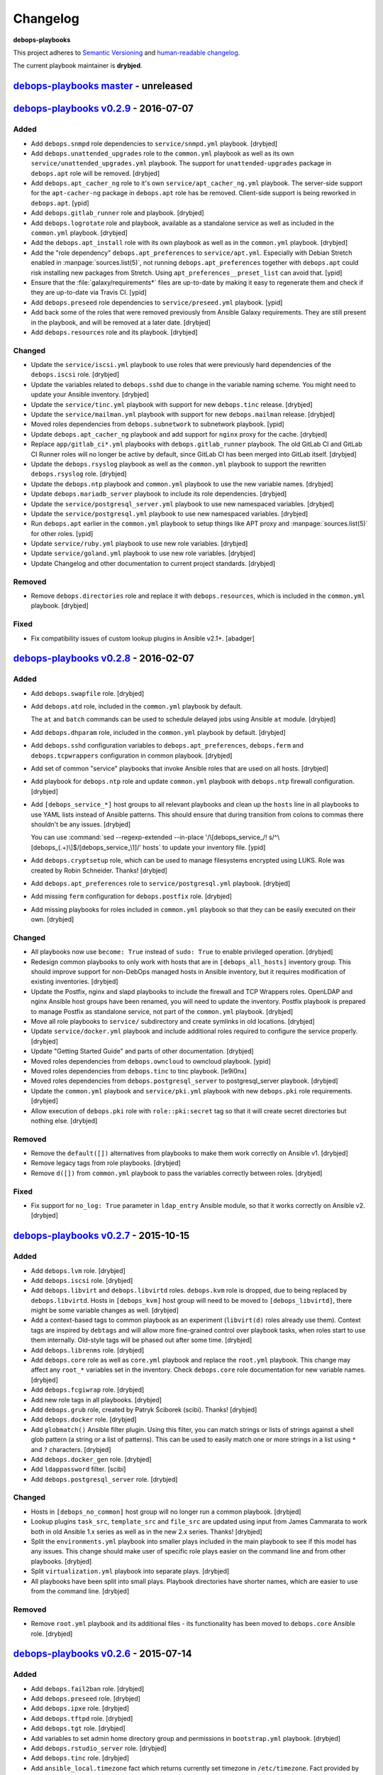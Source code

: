 Changelog
=========

**debops-playbooks**

This project adheres to `Semantic Versioning <http://semver.org/spec/v2.0.0.html>`_
and `human-readable changelog <http://keepachangelog.com/>`_.

The current playbook maintainer is **drybjed**.


`debops-playbooks master`_ - unreleased
---------------------------------------

.. _debops-playbooks master: https://github.com/debops/debops-playbooks/compare/v0.2.9...master


`debops-playbooks v0.2.9`_ - 2016-07-07
---------------------------------------

.. _debops-playbooks v0.2.9: https://github.com/debops/debops-playbooks/compare/v0.2.8...0.2.9

Added
~~~~~

- Add ``debops.snmpd`` role dependencies to ``service/snmpd.yml`` playbook.
  [drybjed]

- Add ``debops.unattended_upgrades`` role to the ``common.yml`` playbook as
  well as its own ``service/unattended_upgrades.yml`` playbook. The support for
  ``unattended-upgrades`` package in ``debops.apt`` role will be removed.
  [drybjed]

- Add ``debops.apt_cacher_ng`` role to it's own
  ``service/apt_cacher_ng.yml`` playbook. The server-side support for the
  ``apt-cacher-ng`` package in ``debops.apt`` role has be removed. Client-side
  support is being reworked in ``debops.apt``. [ypid]

- Add ``debops.gitlab_runner`` role and playbook. [drybjed]

- Add ``debops.logrotate`` role and playbook, available as a standalone service
  as well as included in the ``common.yml`` playbook. [drybjed]

- Add the ``debops.apt_install`` role with its own playbook as well as in the
  ``common.yml`` playbook. [drybjed]

- Add the "role dependency" ``debops.apt_preferences`` to ``service/apt.yml``.
  Especially with Debian Stretch enabled in :manpage:`sources.list(5)`, not
  running ``debops.apt_preferences`` together with ``debops.apt`` could risk
  installing new packages from Stretch. Using ``apt_preferences__preset_list``
  can avoid that. [ypid]

- Ensure that the :file:`galaxy/requirements*` files are up-to-date by making
  it easy to regenerate them and check if they are up-to-date via Travis CI.
  [ypid]

- Add ``debops.preseed`` role dependencies to ``service/preseed.yml`` playbook.
  [ypid]

- Add back some of the roles that were removed previously from Ansible Galaxy
  requirements. They are still present in the playbook, and will be removed at
  a later date. [drybjed]

- Add ``debops.resources`` role and its playbook. [drybjed]

Changed
~~~~~~~

- Update the ``service/iscsi.yml`` playbook to use roles that were previously
  hard dependencies of the ``debops.iscsi`` role. [drybjed]

- Update the variables related to ``debops.sshd`` due to change in the variable
  naming scheme. You might need to update your Ansible inventory. [drybjed]

- Update the ``service/tinc.yml`` playbook with support for new ``debops.tinc``
  release. [drybjed]

- Update the ``service/mailman.yml`` playbook with support for new
  ``debops.mailman`` release. [drybjed]

- Moved roles dependencies from ``debops.subnetwork`` to subnetwork playbook. [ypid]

- Update ``debops.apt_cacher_ng`` playbook and add support for ``nginx`` proxy
  for the cache. [drybjed]

- Replace ``app/gitlab_ci*.yml`` playbooks with ``debops.gitlab_runner``
  playbook. The old GitLab CI and GitLab CI Runner roles will no longer be
  active by default, since GitLab CI has been merged into GitLab itself.
  [drybjed]

- Update the ``debops.rsyslog`` playbook as well as the ``common.yml`` playbook
  to support the rewritten ``debops.rsyslog`` role. [drybjed]

- Update the ``debops.ntp`` playbook and ``common.yml`` playbook to use the new
  variable names. [drybjed]

- Update ``debops.mariadb_server`` playbook to include its role dependencies.
  [drybjed]

- Update the ``service/postgresql_server.yml`` playbook to use new namespaced
  variables. [drybjed]

- Update the ``service/postgresql.yml`` playbook to use new namespaced
  variables. [drybjed]

- Run ``debops.apt`` earlier in the ``common.yml`` playbook to setup things
  like APT proxy and :manpage:`sources.list(5)` for other roles. [ypid]

- Update ``service/ruby.yml`` playbook to use new role variables. [drybjed]

- Update ``service/goland.yml`` playbook to use new role variables. [drybjed]

- Update Changelog and other documentation to current project standards.
  [drybjed]

Removed
~~~~~~~

- Remove ``debops.directories`` role and replace it with ``debops.resources``,
  which is included in the ``common.yml`` playbook. [drybjed]

Fixed
~~~~~

- Fix compatibility issues of custom lookup plugins in Ansible v2.1+. [abadger]


`debops-playbooks v0.2.8`_ - 2016-02-07
---------------------------------------

.. _debops-playbooks v0.2.8: https://github.com/debops/debops-playbooks/compare/v0.2.7...0.2.8

Added
~~~~~

- Add ``debops.swapfile`` role. [drybjed]

- Add ``debops.atd`` role, included in the ``common.yml`` playbook by default.

  The ``at`` and ``batch`` commands can be used to schedule delayed jobs using
  Ansible ``at`` module. [drybjed]

- Add ``debops.dhparam`` role, included in the ``common.yml`` playbook by
  default. [drybjed]

- Add ``debops.sshd`` configuration variables to ``debops.apt_preferences``,
  ``debops.ferm`` and ``debops.tcpwrappers`` configuration in common playbook.
  [drybjed]

- Add set of common "service" playbooks that invoke Ansible roles that are used
  on all hosts. [drybjed]

- Add playbook for ``debops.ntp`` role and update ``common.yml`` playbook with
  ``debops.ntp`` firewall configuration. [drybjed]

- Add ``[debops_service_*]`` host groups to all relevant playbooks and clean up
  the ``hosts`` line in all playbooks to use YAML lists instead of Ansible
  patterns. This should ensure that during transition from colons to commas
  there shouldn't be any issues. [drybjed]

  You can use :command:`sed --regexp-extended --in-place '/\[debops_service_/! s/^\[debops_(.+)\]$/[debops_service_\1]/' hosts`
  to update your inventory file. [ypid]

- Add ``debops.cryptsetup`` role, which can be used to manage filesystems
  encrypted using LUKS. Role was created by Robin Schneider. Thanks! [drybjed]

- Add ``debops.apt_preferences`` role to ``service/postgresql.yml`` playbook.
  [drybjed]

- Add missing ``ferm`` configuration for ``debops.postfix`` role. [drybjed]

- Add missing playbooks for roles included in ``common.yml`` playbook so that
  they can be easily executed on their own. [drybjed]

Changed
~~~~~~~

- All playbooks now use ``become: True`` instead of ``sudo: True`` to enable
  privileged operation. [drybjed]

- Redesign common playbooks to only work with hosts that are in
  ``[debops_all_hosts]`` inventory group. This should improve support for
  non-DebOps managed hosts in Ansible inventory, but it requires modification
  of existing inventories. [drybjed]

- Update the Postfix, nginx and slapd playbooks to include the firewall and TCP
  Wrappers roles. OpenLDAP and nginx Ansible host groups have been renamed, you
  will need to update the inventory. Postfix playbook is prepared to manage
  Postfix as standalone service, not part of the ``common.yml`` playbook.
  [drybjed]

- Move all role playbooks to ``service/`` subdirectory and create symlinks in
  old locations. [drybjed]

- Update ``service/docker.yml`` playbook and include additional roles required
  to configure the service properly. [drybjed]

- Update "Getting Started Guide" and parts of other documentation. [drybjed]

- Moved roles dependencies from ``debops.owncloud`` to owncloud playbook. [ypid]

- Moved roles dependencies from ``debops.tinc`` to tinc playbook. [le9i0nx]

- Moved roles dependencies from ``debops.postgresql_server`` to
  postgresql_server playbook. [drybjed]

- Update the ``common.yml`` playbook and ``service/pki.yml`` playbook with new
  ``debops.pki`` role requirements. [drybjed]

- Allow execution of ``debops.pki`` role with ``role::pki:secret`` tag so that
  it will create secret directories but nothing else. [drybjed]

Removed
~~~~~~~

- Remove the ``default([])`` alternatives from playbooks to make them work
  correctly on Ansible v1. [drybjed]

- Remove legacy tags from role playbooks. [drybjed]

- Remove ``d([])`` from ``common.yml`` playbook to pass the variables correctly
  between roles. [drybjed]

Fixed
~~~~~

- Fix support for ``no_log: True`` parameter in ``ldap_entry`` Ansible module,
  so that it works correctly on Ansible v2. [drybjed]


`debops-playbooks v0.2.7`_ - 2015-10-15
---------------------------------------

.. _debops-playbooks v0.2.7: https://github.com/debops/debops-playbooks/compare/v0.2.6...0.2.7

Added
~~~~~

- Add ``debops.lvm`` role. [drybjed]

- Add ``debops.iscsi`` role. [drybjed]

- Add ``debops.libvirt`` and ``debops.libvirtd`` roles. ``debops.kvm`` role is
  dropped, due to being replaced by ``debops.libvirtd``. Hosts in
  ``[debops_kvm]`` host group will need to be moved to ``[debops_libvirtd]``,
  there might be some variable changes as well. [drybjed]

- Add a context-based tags to common playbook as an experiment (``libvirt(d)``
  roles already use them). Context tags are inspired by ``debtags`` and will
  allow more fine-grained control over playbook tasks, when roles start to use
  them internally. Old-style tags will be phased out after some time.
  [drybjed]

- Add ``debops.librenms`` role. [drybjed]

- Add ``debops.core`` role as well as ``core.yml`` playbook and replace the
  ``root.yml`` playbook. This change may affect any ``root_*`` variables set in
  the inventory. Check ``debops.core`` role documentation for new variable
  names. [drybjed]

- Add ``debops.fcgiwrap`` role. [drybjed]

- Add new role tags in all playbooks. [drybjed]

- Add ``debops.grub`` role, created by Patryk Ściborek (scibi). Thanks!
  [drybjed]

- Add ``debops.docker`` role. [drybjed]

- Add ``globmatch()`` Ansible filter plugin. Using this filter, you can match
  strings or lists of strings against a shell glob pattern (a string or a list
  of patterns). This can be used to easily match one or more strings in a list
  using ``*`` and ``?`` characters. [drybjed]

- Add ``debops.docker_gen`` role. [drybjed]

- Add ``ldappassword`` filter. [scibi]

- Add ``debops.postgresql_server`` role. [drybjed]

Changed
~~~~~~~

- Hosts in ``[debops_no_common]`` host group will no longer run a common
  playbook. [drybjed]

- Lookup plugins ``task_src``, ``template_src`` and ``file_src`` are updated
  using input from James Cammarata to work both in old Ansible 1.x series as
  well as in the new 2.x series. Thanks! [drybjed]

- Split the ``environments.yml`` playbook into smaller plays included in the
  main playbook to see if this model has any issues. This change should make
  user of specific role plays easier on the command line and from other
  playbooks. [drybjed]

- Split ``virtualization.yml`` playbook into separate plays. [drybjed]

- All playbooks have been split into small plays. Playbook directories have
  shorter names, which are easier to use from the command line. [drybjed]

Removed
~~~~~~~

- Remove ``root.yml`` playbook and its additional files - its functionality has
  been moved to ``debops.core`` Ansible role. [drybjed]


`debops-playbooks v0.2.6`_ - 2015-07-14
---------------------------------------

.. _debops-playbooks v0.2.6: https://github.com/debops/debops-playbooks/compare/v0.2.5...0.2.6

Added
~~~~~

- Add ``debops.fail2ban`` role. [drybjed]

- Add ``debops.preseed`` role. [drybjed]

- Add ``debops.ipxe`` role. [drybjed]

- Add ``debops.tftpd`` role. [drybjed]

- Add ``debops.tgt`` role. [drybjed]

- Add variables to set admin home directory group and permissions in
  ``bootstrap.yml`` playbook. [drybjed]

- Add ``debops.rstudio_server`` role. [drybjed]

- Add ``debops.tinc`` role. [drybjed]

- Add ``ansible_local.timezone`` fact which returns currently set timezone in
  ``/etc/timezone``. Fact provided by Ansible itself in
  ``ansible_date_time.tz`` is not suitable to use in application configuration
  files. [drybjed]

- Add ``debops.snmpd`` role. [drybjed]

- Add ``debops.memcached`` role. [drybjed]

- Add MariaDB server and client roles. [drybjed]

Changed
~~~~~~~

- Ansible will now try and read the remote host UUID using ``dmidecode`` and
  prefer that over using a randomly generated UUID if possible. This works on
  hardware hosts and virtual machines, but shouldn't in containers. [drybjed]

- During ``root.yml`` playbook, grab only the last line of ``dmidecode`` output
  in case that it decides to emit comments about not supporting older releases
  in ``STDOUT``. [drybjed]

- Update of the ``bootstrap.yml`` playbook; there are now more variables that
  define the administrator account, admin account will be now a "system"
  account by default (UID < 1000). Playbook checks if an account with a given
  name already exists and does not change its parameters if it does. Admin
  account will be in more groups by default (``admins`` (passwordless sudo
  access), ``staff`` and ``adm``). [drybjed]

- Move the Changelog references to the end of the file and remove duplicates,
  so that Sphinx does not complain about them. [drybjed]

- Replace old headers in Changelog to use current header order. [drybjed]

- Move relevant documentation to ``debops-playbooks`` repository. [drybjed]

Removed
~~~~~~~

- Remove ``debops.ansible`` role from requirements, you should switch to
  creating an ``ansible`` Debian package and installing it on remote servers
  using local APT repository. [drybjed]

- Remove ``debops.encfs`` role from requirements, it's not used anymore and is
  ill designed to be used on servers at this point. [drybjed]

- Remove ``debops.safekeep`` role from requirements, SafeKeep is not in
  official Debian repositories therefore installation requires manual steps,
  ``debops.rsnapshot`` is a better alternative. [drybjed]

- Remove ``debops.debug`` role from requirements, ``tools/debug.yml`` playbook
  should be a better alternative and it's easier to use. [drybjed]

- Convert ``bootstrap.yml`` playbook to an Ansible role. [drybjed]


`debops-playbooks v0.2.5`_ - 2015-04-01
---------------------------------------

.. _debops-playbooks v0.2.5: https://github.com/debops/debops-playbooks/compare/v0.2.4...0.2.5

Added
~~~~~

- Add ``debops.dokuwiki`` role. [drybjed]

- Add a "testing channel" Galaxy requirements file, to be used to download
  Ansible roles with "testing" branch instead of "master". [drybjed]

- Reto Gantenbein created a `Dovecot`_ role which has been added to the DebOps
  project. Thanks! ``debops.dovecot`` can be used to manage IMAP/POP3 service
  which will let you access your mail remotely over a secure connection.
  [ganto, drybjed]


`debops-playbooks v0.2.4`_ - 2015-03-26
---------------------------------------

.. _debops-playbooks v0.2.4: https://github.com/debops/debops-playbooks/compare/v0.2.3...0.2.4

Added
~~~~~

- Add separate "root fact" directory where applications are installed, by
  default the same as the path for service home directories. [drybjed]

- Install ``python-pip`` during bootstrapping. [htgoebel]

- Add a way to install custom packages during bootstrapping. [drybjed]

- Add ``debops.stunnel`` role. [drybjed]

Changed
~~~~~~~

- Reorder ``networking.yml`` playbook to run network-related roles before main
  services and applications. This should make sure that networking is correctly
  set up when it's needed. [drybjed]


`debops-playbooks v0.2.3`_ - 2015-03-05
---------------------------------------

.. _debops-playbooks v0.2.3: https://github.com/debops/debops-playbooks/compare/v0.2.2...0.2.3

Added
~~~~~

- Added new lookup plugins, ``file_src`` and ``template_src`` which allow
  custom template and file search paths in roles. [rchady]

- You can set global "root flags" on hosts using ``root.yml`` playbook.
  Ansible roles can check for their presence or absence and automatically
  change their behavior. [drybjed]

Changed
~~~~~~~

- Roles in ``common.yml`` playbook are rearranged to better support LDAP
  integration and avoid possible SSH lockdown if host was not prepared using
  ``bootstrap.yml`` playbook or preseeding. [drybjed]

- Scripts which provide custom facts will be installed on the first run of
  the ``root.yml`` playbook. First such script provides a list of currently
  enabled Linux capabilities, in ``ansible_local.cap12s`` fact tree.
  [htgoebel, drybjed]

- ``bootstrap.yml`` playbook will check if it can change the hostname before
  doing it using Linux capabilities. [htgoebel, drybjed]


`debops-playbooks v0.2.2`_ - 2015-02-25
---------------------------------------

.. _debops-playbooks v0.2.2: https://github.com/debops/debops-playbooks/compare/v0.2.1...0.2.2

Added
~~~~~

- Add support for STARTTLS in ``ldap_attr`` and ``ldap_entry`` modules [psagers]

Changed
~~~~~~~

- Fix issue with ``ldap_entry`` not handling ``no_log: True`` in argument list
  properly [drybjed]


`debops-playbooks v0.2.1`_ - 2015-02-24
---------------------------------------

.. _debops-playbooks v0.2.1: https://github.com/debops/debops-playbooks/compare/v0.2.0...0.2.1

Changed
~~~~~~~

- Move ``library/`` directory into correct place and sort modules in
  subdirectories mirroring the official layout. [drybjed]

`debops-playbooks v0.2.0`_ - 2015-02-22
---------------------------------------

.. _debops-playbooks v0.2.0: https://github.com/debops/debops-playbooks/compare/v0.1.0...0.2.0

Added
~~~~~

- New role: `debops.rsnapshot`_ [drybjed]

Changed
~~~~~~~

- Variables from ``bootstrap.yml`` playbook can now be customized using
  inventory. [drybjed]

- Bootstrap variable names have been changed to be similar to what is used in
  other DebOps roles. Variable that specifies SSH key to install is now
  a normal Ansible list. [drybjed]


debops-playbooks v0.1.0 - 2015-02-16
------------------------------------

Added
~~~~~

- New paths have been added to ``root.yml`` service paths. [drybjed]

Changed
~~~~~~~

- Format of the Changelog is modified to reflect new versioning. Old entries are
  preserved. [drybjed]

- ``ansible_local.root.home`` default path has been changed from ``/var/lib``
  to ``/var/local`` to move home directories out of the way of the system
  packages. [drybjed]

- ``root.yml`` service paths that are already configured on remote host as facts will
  override playbook or inventory changes to protect already installed services
  from future changes. [drybjed]

****

2015-02-12
----------

Playbook updates
~~~~~~~~~~~~~~~~

Due to practical reasons, role updates will be written in roles themselves from
now on, in ``CHANGES.rst`` files.

New "root variable" has been added to ``root.yml`` playbook,
``ansible_local.root.uuid``. It will contain a random UUID generated on first
DebOps run. It can be used to uniquely identify an instance of a particular
host.


2015-02-06
----------

Role updates
~~~~~~~~~~~~

OpenLDAP server managed by `debops.slapd`_ role has gained support for TLS out
of the box, using certificates managed by `debops.pki`_ role. By default,
``slapd`` server listens for normal plain text connections, which can be
protected by the client requesting a StartTLS session, as well as for encrypted
SSL/TLS connections. This also marks the removal of Beta status from
`debops.slapd`_ role.

To stay on the safe side, `debops.auth`_ role, which configures
``/etc/ldap/ldap.conf``, will automatically set encrypted connections to
OpenLDAP server using ``ldaps://`` protocol. You can of course change that
using role default variables.

Playbook updates
~~~~~~~~~~~~~~~~

To make LDAP use easier within Ansible playbooks, I've included two
`Ansible LDAP modules`_ created by Peter Sagerson in the main DebOps playbook
``library/`` directory, which makes them available anywhere within DebOps
project directories (in playbooks and roles). You can use ``ldap_entry`` and
``ldap_attr`` modules to manipulate your LDAP database, look in each module
source code for examples.


2015-02-05
----------

Role updates
~~~~~~~~~~~~

`debops.mysql`_ role can now configure a MySQL server with SSL support enabled
by default, using PKI infrastructure managed by `debops.pki`_ role.

`debops.nginx`_ role gained support for setting server-wide (as in, per domain)
``allow/deny`` rules, which is more secure than just per-location (which was
available previously). You can use Ansible lists to specify which hosts or
networks have access to the server.

You can now configure HTTP Basic Authentication in `debops.nginx`_ role. It
works on a server level (restricted access to individual servers), as well as
on the host level (restricted access to all nginx servers configured on this
host). `debops.nginx`_ has a built-in support for ``htpasswd`` files - you
specify a list of user accounts to configure in Ansible inventory, and
passwords themselves are stored in ``secret/`` directory, managed by
`debops.secret`_ role.


2015-02-04
----------

Role updates
~~~~~~~~~~~~

I have found out that some applications do not support SSL/TLS certificate
chains correctly. Because of that, I have added a separate PKI realm,
``/etc/pki/service/``, with corresponding Root Certificate Authority, which
will sign certificates directly. It is meant for internal use only, each host
in a cluster has its own certificate shared by all services on this host,
private key is accessible for users belonging to ``ssl-cert`` system group.

For reference, `Debian Bug #630625`_ which indicates that MySQL does not
support certificate chains out of the box. If other such services are found,
they will now use ``service`` PKI realm by default.

2015-02-03
^^^^^^^^^^

Role updates
************

`debops.nginx`_ role will now track HTTP and HTTPS ``default_server``
configuration option separately, which should make it even more roboust and
hard to break accidentally. Code which selected ``default_server`` was moved
out of the server template and into separate Ansible tasks.

Nginx role has exposed two variables using local Ansible facts:

- ``ansible_local.nginx.user`` is the default system user (``www-data``) which
  is used to run the webserver. Some of the roles need to give read-only or
  read-write access to his user for specific files. To have it work properly,
  `debops.nginx`_ role needs to be run before your own role, or you need to
  have it in your role's dependencies.

- ``ansible_local.nginx.www`` is the default directory for web-accessible files
  (``/srv/www``). Most of the time you will use it by creating separate
  subdirectory for a specific system user. Nginx role uses a specific structure
  based on this path to automatically generate ``root`` configuration
  parameters;


Playbook updates
****************

New playbook, ``tools/dist-upgrade.yml`` has been added. It should help with
upgrading to next version of your favorite OS, currently supported upgrade
paths are from Debian Wheezy to Debian Jessie and from Ubuntu Trusty to Ubuntu
Utopic.

To use the new playbook on a selected host, run command::

    debops tools/dist-upgrade --limit hostname

Playbook is idempotent and it shouldn't perform an upgrade on already upgraded
hosts. After an upgrade is performed you should receive email message with the
log of the procedure for review. After that you might want to re-run at least
DebOps common playbook to make sure that any changes are accounted for and
reboot the host.

Just a reminder, that at this time Debian Jessie is still a Testing
distribution and you shouldn't run the upgrade playbook on your production
systems, unless you know what you are doing. DebOps playbooks and roles should
work correctly installed on either Wheezy or Jessie (if not, post an issue),
but they are not tested against an upgrade from one distribution to another.

I've created a `separate dist-upgrade label`_ for issues related to upgrade
procedure. You should check it out before upgrading. If you find any issues
regarding DebOps roles after performing an upgrade, please post them in
`debops/debops-playbooks`_ repository so that they can be tracked in one place.


2015-02-01
----------

Role updates
~~~~~~~~~~~~

Small updates in `debops.pki`_ role:

- previously Diffie-Hellman parameter regeneration meant that on each Ansible
  run contents of ``/etc/pki/`` directory would change. Because role creates
  a snapshot of ``/etc/pki/`` directory on any changes and sends it to Ansible
  Controller, if you keep your inventory and secrets in a ``git`` repository,
  it meant that your repository would constantly grow. Now `debops.pki`_ role
  will archive DH parameter files only the first time the snapshot file is
  created; subsequent snapshots will ignore them, and thus no changes will be
  recorded and snapshot file will not need to be archived, unless something
  else changes, for example certificates are added or updated.

- you can now disable or change the frequency of Diffie-Hellman parameter
  regeneration using inventory variables. Default frequency has been changed
  from ``daily`` to ``weekly``.


2015-01-31
----------

Playbook updates
~~~~~~~~~~~~~~~~

New playbook, ``root.yml`` has been added and part of the ``common.yml``
playbook has been moved there. This playbook is meant to prepare the system for
the rest of the DebOps roles by creating a set of base directories:

- a root directory for service home directories, by default ``/var/lib``
- a root directory for local data managed by the host, ``/srv``
- a root directory for backups, both automated and manual, ``/var/backups``

Paths to these directories are saved in Ansible local facts. Other DebOps roles
can then access them using ``ansible_local.root`` hierarchy, for example::

    role_home:   '{{ ansible_local.root.home   + "/role" }}'
    role_data:   '{{ ansible_local.root.data   + "/role" }}'
    role_backup: '{{ ansible_local.root.backup + "/role" }}'

Because of the way that Ansible manages dict variables,
``ansible_local.root.*`` local facts will be required on all hosts managed by
DebOps playbooks and roles - otherwise you need to specifically check for
existence of ``ansible_local`` and ``ansible_local.root`` variables before
using them to avoid errors about missing variables.

If you use DebOps playbooks, this should be handled for you automatically. If
you use DebOps roles separately, you can add an include of ``root.yml``
playbook to your set of playbooks and these facts should be created for you
automatically. ``root.yml`` does not need to be included in all your playbooks,
just in the first one at the beginning.

At the moment those variables are not used in any DebOps roles, that will
change over time after a period of testing.


2015-01-28
----------

Role updates
~~~~~~~~~~~~

`debops.reprepro`_ role is no longer a dependency of `debops.apt`_. Instead
it's configured like any other service, by adding a host to
``[debops_reprepro]`` host group. This allows you to create separate hosts with
different repositories if needed.

Default configuration of `debops.reprepro`_ role has 3 repositories:

- a backport repository configured for your installed release (for example on
  Debian Wheezy it will manage packages for ``wheezy-backports``). You can
  upload to this repository directly;

- a "staging" repository for your organization, ``<release>-<domain>-staging``.
  You can upload to this repository directly;

- a "production" repository for your organization, ``<release>-<domain>-prod``,
  this repository is currently managed manually from the ``reprepro`` user
  account. You can promote packages to it from ``-staging`` repository using
  ``reprepro pull`` command;

You can also enable mirrors of selected distributions as needed, which allows
you to use local APT mirror as a buffer between official repositories and your
servers, if you need it. To upload packages to repositories you can use
``dput`` command to upload ``*.changes`` files over HTTPS.

`debops.reprepro`_ role automatically manages its GnuPG repository keys and
makes snapshots of current keyring state which are then uploaded to Ansible
Controller's ``secret/`` directory. In case of a reinstall, role will reuse
already existing GnuPG keys if they are found on Ansible Controller.

There are many more configuration options prepared in `debops.reprepro`_,
I suggest that you read its ``defaults/main.yml`` file to see what's available.

Because of above changes, you need to separately add your local repositories in
`debops.apt`_ configuration variables. To make it easier, there is now
a separate list variable for APT key definitions (``apt_keys``, as well as
a way to add APT keys and repositories in a "delayed" way - instead of
configuring your own repository immediately on first install, which could
result in an error if repository is not yet set up, you can add configuration
in separate set of ``apt_{keys,sources}_delayed`` variables which will be used
only after `debops.apt`_ role had configured a host once.

Another small change in `debops.apt`_ is modification of conditional package
installations - instead of separate ``apt`` module calls, packages are enabled
dynamically during Ansible run using ``set_fact`` module. `debops.apt`_ will
now also correctly distinguish Debian and Ubuntu firmware packages which are
named differently between those two distributions.


2015-01-21
----------

Role updates
~~~~~~~~~~~~

Webserver status page has been enabled by default in `debops.nginx`_, it's
accessible on ``/nginx_status`` location, initially only from localhost
addresses (from the webserver itself). You can add additional IP addresses or
CIDR ranges using separate list, ``nginx_status``.

Fix for `CVE-2013-4547`_ has been removed from the server template, since the
issue has already been mitigated in Debian.


2015-01-20
----------

Role updates
~~~~~~~~~~~~

`debops.gitlab_ci`_ role has been updated to support `GitLab CI`_ 5.4, with
GitLab 7.7 providing authorization based on OAuth. Due to the changes in GitLab
CI itself, some configuration variables have been changed - check the role
defaults for new ones (mainly, you can define only 1 GitLab instance to connect
to).

`debops.users`_ role has been slightly cleaned up and ``root``-proofed - it
shouldn't make an error if you are connecting to your hosts directly as
``root`` account anymore. Role uses ``default(omit)`` filter in its tasks,
which means that DebOps now requires Ansible >= 1.8 for correct operation.

New playbook plugins
~~~~~~~~~~~~~~~~~~~~

`Hartmut Goebel`_ created a small lookup plugin, ``with_lists``, which allows
you to use lists of items as "items" themselves, see an example in the
`with_lists plugin`_. Thanks!


2015-01-18
----------

Role updates
~~~~~~~~~~~~

`debops.gitlab`_ role has been finally rewritten. Lots of important changes:

- support for `GitLab`_ 7.7 out of the box, even before official release ;)

- new home directory, ``/var/local/git/``, you might want to reinstall your
  GitLab instance from scratch or take care with moving your old instance files
  to new location;

- role does not depend on configuration file hashes anymore, updates should be
  much easier to perform and support for new versions should be included in
  a more timely manner;

- ``debops.gitlab`` will configure a daily backup of the application data to
  ``/var/backups/gitlab/``, backup files older than a week should be
  automatically cleaned up;

- new GitLab install uses a random password stored in the DebOps ``secret/``
  directory instead of the official password. Default admin account will have
  an email address in your domain instead of ``admin@example.com``, so random
  bounced mails shouldn't be a problem anymore;

Playbook updates
~~~~~~~~~~~~~~~~

``bootstrap.yml`` playbook gained new tasks which can be used to set hostname
and domain on a given host. You can define ``bootstrap_hostname`` or
``bootstrap_domain`` variables in inventory and Ansible will try to enforce
these settings on a given host as well as in ``/etc/hosts``. This functionality
makes the ``tools/fqdn.yml`` playbook redundant, so it's removed.

2015-01-13
----------

Happy New Year 2015!

PKI rewrite
~~~~~~~~~~~

I've worked on `debops.pki`_ role since December, holiday season delayed it
slightly, but finally it is here. :-)

New PKI infrastructure in DebOps is designed around creating and managing
Certificate Authorities on the Ansible Controller, inside ``secret/`` directory
managed by `debops.secret`_, signing Certificate Requests generated by remote
hosts and sending back certificates. There's 1 Root CA certificate you need to
import into your browser or host certificate store and after that, all other
servers should show up in your browser as accepted automatically.

You can also very easily copy your own certificates signed by an external CA,
with private keys if needed, to your servers using a set of directories in the
``secret/`` directory.

Several roles which depended on the old `debops.pki`_ role have been now
updated as well and take advantage of functionality present in the new PKI
infrastructure. These roles are:

- `debops.nginx`_
- `debops.postfix`_
- `debops.postgresql`_
- `debops.boxbackup`_

If you use any of these roles in your infrastructure, take care to make sure
that your certificates are moved into new directory structure and configuration
is updated as needed.

If there are any questions regarding new PKI and how to use it, feel free to
ask them on the IRC channel or on the mailing list.


2014-12-23
----------

Role updates
~~~~~~~~~~~~

`debops.users`_ role can now set or update user passwords (by default no
passwords are set).

`debops.ntp`_ role has gained support for ``ntpd`` daemon, thanks to
`RedRampage`_. Because of the issues with role dependency variables and Jinja,
access to NTP service through firewall is now controlled by a separate
variable, ``ntp_firewall_access``. By default, remote access is disabled.


2014-12-05
----------

New roles
~~~~~~~~~

- `debops.salt`_ role allows you to install and configure `Salt`_ Master
  service. You can use this to create Salt control host to which other hosts
  (Salt Minions) can connect to. At the moment configuration is very basic,
  Salt master will automatically listen to IPv6 connections and firewall will
  be configured to accept connections on default ports.

Role updates
~~~~~~~~~~~~

Salt Minion preseeding has been added in `debops.apt`_ (current Debian Preseed
configuration is there, will be moved in the future to separate role),
`debops.lxc`_ and `debops.openvz`_ roles. Automatic minion installation is
disabled by default and can be enabled separately for each "mode" - Debian
Preseed postinst script in case of physical hosts or KVM virtual machines, LXC
template script for LXC containers, OpenVZ bootstrap script for OpenVZ
containers. After installation, ``salt-minion`` will try to connect to ``salt``
host, so make sure that it's present in your DNS configuration for best
results.

2014-12-03
----------

Role updates
~~~~~~~~~~~~

Continuing the `GitLab`_ revamp, `debops.gitlab_ci_runner`_ role has also been
refactored and is unfortunately not compatible with the previous version,
reinstall of the nost is recommended.

Runner home directory has been moved to ``/var/local/`` directory, most of role
dependencies have been dropped and role now needs less upkeep than before. You
can read about changes in `latest commit`_.

2014-12-02
----------

`DebOps mailing list`_ has been moved to `groups.io`_.

Role updates
~~~~~~~~~~~~

`debops.gitlab_ci`_ role has been significantly refactored. Due to bug in
GitLab CI 5.0 at the moment this version cannot be installed, so I decided to
use this opportunity to make some deep changes in the role. GitLab CI home has
been moved to ``/var/local/gitlab-ci/`` directory, and various tasks related to
updating the application have been streamlined. You can read more information
about various changes in the `commit message`_.

2014-12-01
----------

`Hartmut Goebel`_ has joined DebOps team and wrote an excellent guide for using
DebOps scripts and playbooks with Vagrant on single and multiple hosts. It's
available in `debops/examples`_ repository.

Role updates
~~~~~~~~~~~~

All DebOps roles again use Ansible `devel` branch on Travis CI for tests.

`debops.debops`_ role has been rewritten and updated to support current project
installation method. By default only DebOps scripts will be installed system
wide, but you can also install playbooks and roles to `/usr/local` by setting
a variable. Dependency on `debops.ansible`_ role has been dropped and that role
will be removed in the future. You can install Ansible from a Debian repository
or by providing your own ``.deb`` package.

`RedRampage`_ has provided a failover code for `debops.dhcpd`_ role which
should help set up failover DHCP servers. Thanks!

Several DebOps roles had a small fixes related to ``ansible-playbook --check``
command, which can now be used to check for possible changes before applying
them on the remote hosts. Due to bugs in older Ansible versions this
functionality works correctly on Ansible 1.8+ or current ``devel`` branch.

2014-11-27
----------

Role updates
~~~~~~~~~~~~

Support for management of SSH host fingerprints in ``/etc/ssh/ssh_known_hosts``
(via `debops.sshd`_ role) and ``/root/.ssh/known_hosts`` on OpenVZ hosts (via
`debops.openvz`_ role) has been redesigned and no longer uses ``assemble``
Ansible module. Instead, Ansible checks already present fingerprints and adds
new ones if they are not present in the files. This helps better obfuscate
scanned hosts, which previously could be inferred from filenames of parts
assembled earlier.

Instances of ``with_items`` using multiple lists in a few roles have been
replaced with ``with_flattened`` which works better in new release of Ansible,
1.8+.

`debops.openvz`_ role has been slightly updated and redundant configuration of
``ferm`` and ``sysctl``, already configured by `debops.ferm`_ role, has been
dropped to prevent duplication.

2014-11-26
----------

Role updates
~~~~~~~~~~~~

`debops.nginx`_ role will now preserve the status for ``default_server`` of
a particular configuration file in case that another instance of the role is
added in the Ansible run. Saved local fact about which server is the default
one will take precedence over automatically calculated setting.

If ``nginx`` role notices that Ansible local facts are missing, it will remove
all files and symlinks from ``/etc/nginx/sites-enabled/`` directory. This
should happen in two instances - either ``nginx`` is configured for the first
time, or ``/etc/ansible/facts.d/nginx.fact`` file has been removed. In that
case all active config symlinks will be removed to prevent accidental errors
from some old, not regenerated configuration files.

2014-11-25
----------

New roles
~~~~~~~~~

- `debops.hwraid`_ is a role that configures access to `HWRaid`_ package
  repository and installs packages for recognized RAID storage arrays connected
  to your hosts. It can be used to quickly and easily setup basic monitoring
  for your storage - many packages contain automated scripts which send mail to
  ``root`` account in case of issues with RAID.

Role updates
~~~~~~~~~~~~

`debops.auth`_ role will now manage ``/etc/ldap/ldap.conf`` configuration file.
By default, LDAP server on local domain is set up (currently without any
encryption, so treat this as experimental feature and don't use it in
production) with local domain specified as BaseDN. you can change this in role
default variables.

DebOps will automatically configure ``hidepid=2`` option in ``/proc``
filesystem on selected hosts (hardware servers and fully virtualized VMs),
using `debops.console`_ role. This functionality hides other users' process
information for unprivileged accounts. A separate system group, ``procadmins``
has been reserved for monitoring services and users that need full access to
the ``/proc`` filesystem.

2014-11-24
----------

New roles
~~~~~~~~~

- `debops.slapd`_ role manages OpenLDAP server, ``slapd``. At the moment role
  is in beta stage - currently there is no SSL encryption available, no
  backup/restore scripts and no replication. But role installs a few useful
  scripts and ``slapd`` management is done using custom Ansible modules.
  Deeper integration between OpenLDAP and other DebOps services will be created
  in the future.

Role updates
~~~~~~~~~~~~

Because of recent changes in the `debops.tcpwrappers`_ role I decided to make the
ferm rules for SSH access more strict. From now on, ``iptables`` will
check new SSH connections over period of 1 hour, if more than 3 new connections
from 1 IP address are attempted during that time, and address is not in the
whitelist, it will be blocked for 2 hours, with each new connection attempt
resetting the timer. All this is now configurable in `debops.sshd`_  and
`debops.ferm`_ roles.

Thanks to `htgoebel's suggestion`_ I was able to refactor Postfix hash tables
management. They are now generated from all ``*.in`` files in current
directory, which means that other Ansible roles or even other scripts can put
their own files in ``/etc/postfix/hash_*/`` directories and if they are named
with ``*.in`` extension, their corresponding ``*.db`` files will be created
automatically. Thanks to that, `debops.postfix`_ role now generates tables from
templates using ``with_fileglob`` instead of static lists of templates, which
makes the process of adding new tables if necessary much easier.

2014-11-22
----------

Role updates
~~~~~~~~~~~~

You can now specify default value for entries in `debops.tcpwrappers`_ role,
using ``item.default`` key. If this key is specified, and ``item.clients`` is
not present or is empty, default value will be used instead. Specify ``'ALL'``
to allow connections from any host.

Consequently, `debops.sshd`_ role now will allow connections from any host by
default in ``/etc/hosts.allow``. If you previously used a list of hosts using
``sshd_*_allow``, your configuration shouldn't be affected.

2014-11-20
----------

Role updates
~~~~~~~~~~~~

`debops.ifupdown`_ will now check if previous network configuration in
``/etc/network/interfaces`` was using static IP addresses, which indicates that
DHCP is not available on the network. In that case, a basic static IPv4
interface configuration will be used with information gathered by Ansible to
setup a default network interface. This should prevent sudden loss of
communication in cases where hosts are configured statically.

Playbook updates
~~~~~~~~~~~~~~~~

``tools/hostname.yml`` playbook has been renamed to ``tools/fqdn.yml`` and can
get the new hostname and domain from ``fqdn`` variable defined in inventory,
which is less awkward to use than renaming the host in inventory file directly.

2014-11-19
----------

Role updates
~~~~~~~~~~~~

Network forwarding configuration in ``iptables`` has been moved from
`debops.kvm`_, `debops.lxc`_ and `debops.subnetwork`_ roles into `debops.ferm`_
to avoid duplication. This will also result in forwarded network interfaces
being able to accept Router Advertisements and configure their IPv6 addresses
using SLAAC. In short, easier network configuration.

`Hartmut Goebel`_ has provided a set of `Raspbian`_ APT repositories for
`debops.apt`_ role, thanks! Unfortunately, at the moment Ansible does not
correctly recognize Raspian as a separate distribution which prevents automatic
source selection, but there are workarounds.

Because of the recent Debian Jessie freeze, DebOps project is starting
preparations for full Jessie support, both as a standalone install, as well as
an upgrade from Wheezy.

All `debops.ferm`_ configuration files had changed ownership from
``root:root`` to ``root:adm`` which is the default in Debian. This change
should prevent back-and-forth changes of ownership after system has been
upgraded, which forces ``ferm`` files to change ownership to ``root:adm``.

Some APT configuration files in `debops.apt`_ role have been renamed to avoid
conflicts with existing files during the upgrade, this should prevent
``debconf`` questions about replacing modified configuration files.

Both `debops.apt`_ and `debops.lxc`_ roles now support
``ansible_distribution_release`` in ``'release/sid`` format, which lets DebOps
function correctly on Jessie during the freeze. There might be other roles
which need to be updated to support this syntax, they will be fixed later.

`debops.auth`_ role now uses full templates instead of ``lineinfile`` module to
configure ``sudo`` and ``su`` admin access. This should prevent ``debconf``
asking about modifications in ``/etc/pam.d/su`` (which is now diverted), and
lets ``sudo`` have more configuration options for ``admins`` group.

Playbook updates
~~~~~~~~~~~~~~~~

New playbook, ``tools/hostname.yml`` can be used to change the hostname and
FQDN of a host to those defined in Ansible inventory (and yes, you can do
multiple hosts at once). It's advised to not do it after services have been
configured, since some of them may rely on the correct FQDN defined in DNS. If
you use DHCP to automatically configure DNS (for example with ``dnsmasq``,
rebooting the host after changing the hostname should ensure that the new FQDN
is correct.

2014-11-13
----------

Role updates
~~~~~~~~~~~~

`debops.postfix`_ role will now correctly work on hosts without FQDN
configured. On these hosts, Postfix will automatically override its configured
capabilities and enable local mail delivery, mail will be originating from the
host instead of the domain. Postfix role will also no longer modify
``/etc/hosts`` to rewrite IPv6 ``localhost`` address, it seems that the
annoying warning in the mail log about unknown connection source has been
fixed.

`debops.dnsmasq`_ role has been completely rewritten and now supports multiple
network interfaces and IPv6, among other things. It requires ``ipaddr()``
filter plugin to work, but thanks to that it can automatically configure
services based on IP addresses configured on specified interface - no more
separate IP subnet configuration is needed. Role now also creates more
fine-grained CNAME records and has more configuration options.
And it's out of beta! :-)

Playbook updates
~~~~~~~~~~~~~~~~

Old 'debops.nat' role has been obsoleted by `debops.subnetwork`_ and removed
from ``ansible-galaxy`` requirements file. It will also be removed from GitHub
and Ansible Galaxy in the future. Also, `debops.radvd`_ has been added to the
requirements.

Virtualization playbook has been modified and roles that previously
automatically configured internal network and DNS services have been removed
from KVM and LXC plays (yes, this will change installation procedures in the
docs, which are not yet updated). New playbook, 'networking.yml' has been added
where you will find all network-related plays, like subnet creation and
management (via ``debops.subnetwork`` and DHCP/DNS management.

2014-11-07
----------

New roles
~~~~~~~~~

`debops.subnetwork`_ is a replacement for old `debops.nat`_ role, with many
improvements. You can create a bridge interface with local network behind it
for virtual machines, or even switch to a real Ethernet interface for your
physical hosts. You can create both an IPv4 network, which will be
automatically configured behind NAT, and an IPv6 network (with multiple
prefixes). `debops.subnetwork`_ is not yet part of the main playbook, it will
replace the old NAT role when ``dnsmasq`` role is updated to support it.

Role updates
~~~~~~~~~~~~

Because of the changes related to new networking, some code in `debops.lxc`_,
`debops.kvm`_ and `debops.nat`_ had to be moved around. Specifically, parts of
the firewall and sysctl settings related to the LAN interface were moved into
`debops.subnetwork`_ role and parts of the forwarding configuration to external
and internal networks were added respectively to LXC and KVM roles.

2014-11-05
----------

New playbooks
~~~~~~~~~~~~~

New playbook has been added, ``net/ipv6/6to4.yml``. This playbook configures
`6to4 tunnel`_ interface on a host with public IPv4 address and allows you to
easily connect to IPv6 network. To do that, you need to put a host in
``[debops_6to4]`` group. Afterwards, you can run the playbook using ``debops``
script::

  debops net/ipv6/6to4 -l host

This is first step towards transition to playbooks placed in subdirectories.
These playbooks will probably work correctly only with ``debops`` script, which
automatically generates ``ansible.cfg`` with correct configuration parameters.
To use these playbooks standalone, you will need to create your own
``ansible.cfg`` and include in it paths to DebOps roles and plugins.

Role updates
~~~~~~~~~~~~

You can now configure custom `ferm`_ rules using a ``custom`` template in
`debops.ferm`_. New ``ferm_*_rules`` variables allow you to create rules in
``/etc/ferm/ferm.d/`` directory which can configure tables and chains other
than ``INPUT``.

2014-11-04
----------

New roles
~~~~~~~~~

Finally, it's time to start bringing out new toys. :-) For starters,
`debops.radvd`_ role, which installs and lets you configure ``radvd``, IPv6
Router Advertisement daemon. It will be used in future IPv6 router roles.

Playbook updates
~~~~~~~~~~~~~~~~

``ipaddr()`` filter has been rewritten again and it works now correctly with
lists of values. Filter was completely refactored internally and its output
should be now consistent with expectations. Hopefully for the last time.

2014-11-02
----------

Playbook updates
~~~~~~~~~~~~~~~~

More fixes in filters! ``split()`` filter will now handle incorrect input
values gracefully and return them in a list, since output is usually expected
to be a list. If a string cannot be split by specified separator, whole string
will be returned in a list.

``ipaddr('6to4')`` filter has been updated to not convert private IPv4
addresses, since their behavior is unspecified, this way Ansible can easily
determine if a given IPv4 address can be used in ``6to4`` tunnel.

``6to4`` query will also now return proper ``::/48`` subnet instead of a single
IPv6 address, this way a subnet can be further manipulated to for example split
it into smaller ``::/64`` subnets.

New ``ipaddr()`` query type has been added - you can now specify positive or
negative numbers in a query, for example ``{{ '192.168.0.1/24' | ipaddr('-1') }}``
will return last IPv4 address from a specified subnet. It's an easy way to
define DHCP dynamic ranges in ``dnsmasq`` configuration.

New filter, ``ipsubnet()`` has been added. It lets you manipulate IPv4 and IPv6
subnets; given a subnet and CIDR prefix you can check the number of subnets
that it can be divided into, adding an index number to the query lets you get
a specific subnet. You can also check the biggest subnet an address can be in
by specifying the smallest prefix you're interested in.

You can now pass a list to ``ipaddr()`` filter and it will return only items
that pass specified criteria, for example returns only list of IP addresses and
subnets by default, or only IPv6 addresses and subnets, etc. It's not yet 100%
correct all the time and not all queries work (or make sense in this context).

2014-10-31
----------

Playbook updates
~~~~~~~~~~~~~~~~

New filter, ``split()`` has been added into filter plugins. It lets you split
strings into a list on a specified separator (by default, space). I'm amazed it
hasn't been included yet in core Ansible. :-) ``split()`` filter has been
written by Tim Raasveld and is included with his blessing, thanks!

``ipaddr()`` filter will from now on correctly handle false values like
``False`` and ``""`` by returning ``False`` when encountered. It also gained
new query type, ``'6to4'`` which lets you convert public IPv4 addresses into
`6to4`_ IPv6 addresses or check if a specified IPv6 address/network is in
``2002::/16`` address range.

2014-10-28
----------

Role updates
~~~~~~~~~~~~

APT repository management in `debops.apt`_ role has been rewritten. Now role
supports multiple APT mirrors, as well as custom lists of repositories
dependent on the current distribution (repository lists for Debian and Ubuntu
are included). Configuration of default APT repositories has been moved from
a separate config file in ``/etc/apt/sources.list.d/`` directly to
``/etc/apt/sources.list``, original configuration file is preserved using
``dpkg-divert``. Additionally, if `debops.apt`_ cannot recognize current
distribution, it won't modify the default ``sources.list`` file, this can also
be enforced manually if needed.

2014-10-17
----------

Role updates
~~~~~~~~~~~~

Many more roles have now partial or full tests on `Travis-CI`_, more to come.

Default version of `Etherpad`_ installed by `debops.etherpad`_ role has been
changed from ``1.4.0`` to ``develop``, because current stable release does not
recognize new ``npm`` installed in Debian. It will be switched to the next
stable release when it's available.

Because of the recent IPv6 changes in `debops.nginx`_, management of ``nginx``
configuration and daemon had to be changed slightly. Role will try to
automatically pick a sane server as the "default server", if none are marked as
one, due to ``ipv6only=off`` parameter tied to ``default_server`` parameter.
Another added functionality is full nginx server restart when configuration
symlinks in ``/etc/nginx/sites-enabled/`` directory are added or removed - this
should help with requirement to restart the service on interface changes.

Default admin username and SSH keys are now exposed as ``defaults/`` variables
in `debops.openvz`_ role; SSH keys are also sourced from ``ssh-agent`` instead
of directly from the ``~/.ssh/id_rsa.pub`` file.

2014-10-10
----------

Playbook updates
~~~~~~~~~~~~~~~~

`Maciej Delmanowski`_ wrote a set of custom filter plugins for Ansible which
let you manipulate IPv4 and IPv6 addresses. You can test if a string is a valid
IP address or convert them between various formats.

2014-10-09
----------

Role updates
~~~~~~~~~~~~

IPv6 firewall has been enabled by default in `debops.ferm`_ after all roles
that configure ``ferm`` directly had their configuration files fixed to support
both ``iptables`` and ``ip6tables`` commands.

`debops.boxbackup`_ has been finally converted from a "common" role (run from
``common.yml`` playbook) to a group-based role. First host in
``debops_boxbackup`` will be configured as the BoxBackup server and the rest
will be set up as its clients.

2014-10-07
----------

Role updates
~~~~~~~~~~~~

`debops.ferm`_ role is now IPv6-aware and can generate rules for ``iptables``
and ``ip6tables`` at the same time. The way you use the role as a dependency
hasn't changed at all, so if you use dependent variables in your roles, you
should be fine. However, because some roles are managing their firewall rules
by themselves, IPv6 support is disabled by default - this will change when all
roles are updated to be IPv6-aware.

`debops.nginx`_ also gained support for IPv6 and will now listen for
connections on both types of networks by default. If you have an already
running nginx server, it will require manual restart for the new configuration
to take effect.

2014-10-05
----------

All role README files have been converted to reStructuredText format.
Unfortunately, `Ansible Galaxy`_ does not support ``README.rst`` files at this
time, so role information cannot be updated there.

2014-10-02
----------

Role updates
~~~~~~~~~~~~

`debops.nginx`_ role has been updated. Most changes are either cleanup (change
names of some internal role files, remove unused redundant variables, etc.).

``/etc/nginx/http-default.d/`` directory has been renamed to
``/etc/nginx/site-default.d/`` which hopefully better shows the purpose of this
directory in relation to nginx server configuration. Old directories haven't
been removed; if you use it, you will need to move the configuration files
manually.

Support for ``map { }`` configuration sections has been added. It works
similarly to upstreams and servers, that means you can define your maps in
hashes and enable them using ``nginx_maps`` list. More information about
`nginx map module`_ can be found at the nginx website.

You can now remove configuration of servers, upstreams and maps from hosts by
adding ``delete: True`` to the configuration hashes.

Old remnants of the ``fastcgi_params`` configuration files are now
automatically removed by the nginx role. This is the second step of the switch
from custom to stock configuration file. Task which removes these old files
will be removed in the future.

2014-09-29
----------

"{{ lookup('file','~/.ssh/id_rsa.pub) }}" considered harmful
~~~~~~~~~~~~~~~~~~~~~~~~~~~~~~~~~~~~~~~~~~~~~~~~~~~~~~~~~~~~

The lookup above is common through Ansible playbooks and examples, and it is
used as a prime method of accessing SSH public keys of current account on
Ansible Controller host to, for example, install them on remote hosts using
``authorized_key`` Ansible module.

However, this is by no means a portable solution. Users can have public SSH key
files with completely different names, or don't even have them at all and
instead use other means of SSH authentication, like GPG keys or smartcards.

Because of that, I'm changing the way that SSH public keys will be accessed by
default in DebOps. For now, only ``playbooks/bootstrap.yml`` playbook will be
updated (this playbook is used to bootstrap new hosts and get them ready for
Ansible management), changes in other roles will come later. I hope that
authors of other roles will follow suit.

New way of accessing SSH keys will use SSH agent (or its alternatives): instead
of accessing the keys directly, Ansible will request a list of currently
enabled public keys from the SSH agent using ``"{{ lookup('pipe','ssh-add -L') }}"``
lookup. Because that lookup can return an empty value which will not create an
error, you want to safeguard against that in a key configuration task using
``failed_when:`` condition. Look in ``playbooks/bootstrap.yml`` to see how it's
used with ``authorized_key`` task.

2014-09-22
----------

inventory.secret is renamed to secret
~~~~~~~~~~~~~~~~~~~~~~~~~~~~~~~~~~~~~

If you use DebOps, or at least some roles from it, you probably are familiar
with `debops.secret`_ role, which makes handling sensitive and confidential
data easier within Ansible playbooks and roles. I'm mentioning this because
``secret`` variable is used through the DebOps project and this change will
be significant - that's why I want to do it right away instead of changing the
role suddenly some time down the line.

Previously `debops.secret`_ role created directory for secrets adjacent to the
Ansible inventory directory. Because it was assumed that inventories are kept
in the same directory, `debops.secret`_ automatically took the name of the
inventory directory and appended ``.secret`` suffix to it, making the resulting
directory ``inventory.secret/``.

Now, because each DebOps project lives in its own directory, this feature is no
longer needed. Additionally in the current state secret directory is kind of
a show stopper, interfering for example with ``<Tab>``-completion. Because of
that, I'm changing the "formula" to instead just use the ``secret/`` directory
by default. It will be still created beside the ``inventory/`` directory.

All DebOps scripts will be updated at the same time, and should work with new
directory name. However, existing directories will need to be renamed manually,
otherwise DebOps might create new certificates, passwords, etc.

``inventory.secret`` directory becomes ``secret``.

If you use ``debops-padlock`` script, then ``.encfs.inventory.secret``
directory becomes ``.encfs.secret``.

2014-09-21
----------

Role updates
~~~~~~~~~~~~

* `debops.postfix`_ has been cleaned up, all Ansible tasks have been rewritten
  from "inline" syntax to YAML syntax. Task conditions have been rearranged,
  now almost all of them can be found in ``tasks/main.yml`` file instead of in
  the file that are included.

* The way that `Postfix`_ configuration files (``main.cf`` and ``master.cf``)
  are created by Ansible has been changed - instead of templating individual
  pieces on the remote servers and assembling them to finished files,
  configuration file templates are generated on Ansible Controller from parts
  included by Jinja and then templated on the servers as a whole. This makes
  the process much faster and easier to manage.

* Postfix role has gained a new capability, ``archive``. If it's enabled, each
  mail that passes through the SMTP server is blind carbon-copied to a separate
  archive mail account on local or remote SMTP server. This function is
  configured automatically by the role, but can be modified using inventory
  variables. Archive account and/or archive server need to be configured
  separately by the system administrator.

2014-09-19
----------

Role updates
~~~~~~~~~~~~

* `debops.postfix`_ role has gained support for `SMTP client SASL authentication`_,
  in other words the ability to send mail through remote relay MX hosts with
  client authentication, like public or commercial SMTP servers. You can either
  configure one username/password pair for a specified relayhost, or enable
  sender dependent authentication and specify relayhost, user and password for
  each sender mail address separately. Passwords are never stored in the
  inventory; instead Postfix role uses `debops.secret`_ role to store user
  passwords securely.

2014-09-18
----------

Role updates
~~~~~~~~~~~~

* `debops.kvm`_ role has been cleaned up from old and unused code, tasks were
  put in order and list of administrator accounts that should have access to
  ``libvirt`` group changed name from ``auth_admin_accounts`` to ``kvm_admins``
  (Ansible account is enabled automatically).

* `debops.lxc`_ role has been updated with changes to the LXC 1.0.5 package
  from Debian Jessie (some package dependencies and build requirements were
  changed). You can read more in the `lxc package changelog`_.

2014-09-17
----------

Playbook updates
~~~~~~~~~~~~~~~~

* You can now disable early APT cache update using ``apt_update_cache_early``
  variable from `debops.apt`_ role. This is useful in rare case when your APT
  mirror suddenly catches fire, and you need to switch to a different one using
  Ansible.

Role updates
~~~~~~~~~~~~

* `debops.ferm`_ role has gained new list variable,
  ``ferm_ansible_controllers``, which can be used to configure CIDR hostnames
  or networks that shouldn't be blocked by ssh recent filter in the firewall. This
  is useful in case you don't use DebOps playbook itself, which does that
  automatically. In addition, `debops.ferm`_ saves list of known Ansible
  Controllers using local Ansible facts, and uses it to enforce current
  configuration.

* similar changes as above are now included in `debops.tcpwrappers`_ role, you
  can specify a list of Ansible Controllers in
  ``tcpwrappers_ansible_controllers`` list variable.

* `Debian bug #718639`_ has been fixed which results in changes to several
  configuration files, including ``/etc/nginx/fastcgi_params`` and inclusion of
  a new configuration file ``/etc/nginx/fastcgi.conf``. `debops.nginx`_ role
  will now check the version of installed ``nginx`` server and select correct
  file to include in PHP5-based server configuration.

2014-09-14
----------

* Start of a new, separate changelog for DebOps_ playbooks and roles. This is
  a continuation of `previous Changelog`_ from `ginas`_ project.

* all DebOps roles have been moved to `Ansible Galaxy`_ and are now available
  via ``ansible-galaxy`` utility directly. You can also browse them on the
  `DebOps Galaxy page`_

New roles
~~~~~~~~~

* `debops.elasticsearch`_ is a role written to manage `Elasticsearch`_
  clusters, either standalone or on multiple hosts separated and configured
  using Ansible groups. Author: `Nick Janetakis`_.

* `debops.golang`_ role can be used to install and manage `Go language`_
  environment. By default it will install packages present in the distribution,
  but on Debian Wheezy a backport of ``golang`` package from Debian Jessie can
  be automatically created and installed.

Role updates
~~~~~~~~~~~~

* `debops.ruby`_ role has changed the way how different Ruby versions can be
  selected for installation. By default, ``ruby_version: 'apt'`` variable tells
  the role to install any Ruby packages available via APT (by default 1.9.3
  version will be installed on most distributions). If you change the value of
  ``ruby_version`` to ``'backport'``, a backported Ruby 2.1 packages will be
  created if not yet available, and installed.

* Also in `debops.ruby`_, ``rubygems-integration`` package is installed
  separately from other packages and can be disabled using
  ``ruby_gems_integration: False`` variable (this option was required for
  backwards compatibility with `Ubuntu 12.04 LTS (Precise Pangolin)`_
  distribution).

.. _6to4: https://en.wikipedia.org/wiki/6to4
.. _6to4 tunnel: https://en.wikipedia.org/wiki/6to4
.. _Ansible Galaxy: https://galaxy.ansible.com/
.. _Ansible LDAP modules: https://bitbucket.org/psagers/ansible-ldap
.. _commit message: https://github.com/debops/ansible-gitlab_ci/commit/64eb393569267f4eebd9264580d9c1fa22dc32e0
.. _CVE-2013-4547: https://security-tracker.debian.org/tracker/CVE-2013-4547
.. _Debian Bug #630625: https://bugs.debian.org/cgi-bin/bugreport.cgi?bug=630625
.. _Debian bug #718639: https://bugs.debian.org/cgi-bin/bugreport.cgi?bug=718639
.. _debops.ansible: https://github.com/debops/ansible-role-ansible/
.. _debops.apt: https://github.com/debops/ansible-apt/
.. _debops.auth: https://github.com/debops/ansible-auth/
.. _debops.boxbackup: https://github.com/debops/ansible-boxbackup/
.. _debops.console: https://github.com/debops/ansible-console/
.. _debops/debops-playbooks: https://github.com/debops/debops-playbooks/
.. _debops.debops: https://github.com/debops/ansible-debops/
.. _debops.dhcpd: https://github.com/debops/ansible-dhcpd/
.. _debops.dnsmasq: https://github.com/debops/ansible-dnsmasq/
.. _debops.elasticsearch: https://github.com/debops/ansible-elasticsearch
.. _debops.etherpad: https://github.com/debops/ansible-etherpad/
.. _debops/examples: https://github.com/debops/examples/
.. _debops.ferm: https://github.com/debops/ansible-ferm/
.. _debops.gitlab_ci_runner: https://github.com/debops/ansible-gitlab_ci_runner/
.. _debops.gitlab_ci: https://github.com/debops/ansible-gitlab_ci/
.. _debops.gitlab: https://github.com/debops/ansible-gitlab/
.. _debops.golang: https://github.com/debops/ansible-golang
.. _debops.hwraid: https://github.com/debops/ansible-hwraid/
.. _debops.ifupdown: https://github.com/debops/ansible-ifupdown/
.. _debops.kvm: https://github.com/debops/ansible-kvm/
.. _debops.lxc: https://github.com/debops/ansible-lxc/
.. _debops.mysql: https://github.com/debops/ansible-mysql/
.. _debops.nat: https://github.com/debops/ansible-nat/
.. _debops.nginx: https://github.com/debops/ansible-nginx/
.. _debops.ntp: https://github.com/debops/ansible-ntp/
.. _debops.openvz: https://github.com/debops/ansible-openvz/
.. _debops.pki: https://github.com/debops/ansible-pki/
.. _debops.postfix: https://github.com/debops/ansible-postfix/
.. _debops.postgresql: https://github.com/debops/ansible-postgresql/
.. _debops.radvd: https://github.com/debops/ansible-radvd/
.. _debops.reprepro: https://github.com/debops/ansible-reprepro/
.. _debops.rsnapshot: https://github.com/debops/ansible-rsnapshot/
.. _debops.ruby: https://github.com/debops/ansible-ruby
.. _debops.salt: https://github.com/debops/ansible-salt/
.. _debops.secret: https://github.com/debops/ansible-secret/
.. _debops.slapd: https://github.com/debops/ansible-slapd/
.. _debops.sshd: https://github.com/debops/ansible-sshd/
.. _debops.subnetwork: https://github.com/debops/ansible-subnetwork/
.. _debops.tcpwrappers: https://github.com/debops/ansible-tcpwrappers/
.. _debops.users: https://github.com/debops/ansible-users/
.. _DebOps Galaxy page: https://galaxy.ansible.com/list#/users/6081
.. _DebOps: http://debops.org/
.. _DebOps mailing list: https://groups.io/org/groupsio/debops
.. _Dovecot: http://dovecot.org/
.. _Elasticsearch: http://elasticsearch.org/
.. _Etherpad: http://etherpad.org/
.. _ferm: http://ferm.foo-projects.org/
.. _ginas: https://github.com/ginas/ginas/
.. _GitLab CI: https://about.gitlab.com/gitlab-ci/
.. _GitLab: https://about.gitlab.com/
.. _Go language: http://golang.org/
.. _groups.io: https://groups.io/
.. _Hartmut Goebel: https://github.com/htgoebel
.. _htgoebel's suggestion: https://github.com/debops/ansible-postfix/issues/11#issuecomment-64113942
.. _HWRaid: http://hwraid.le-vert.net/
.. _latest commit: https://github.com/debops/ansible-gitlab_ci_runner/commit/b46089356e48b4f6719fd9eb64a5684ed0d55ae3
.. _lxc package changelog: http://metadata.ftp-master.debian.org/changelogs/main/l/lxc/testing_changelog
.. _Maciej Delmanowski: https://github.com/drybjed/
.. _nginx map module: http://nginx.org/en/docs/http/ngx_http_map_module.html
.. _Nick Janetakis: https://github.com/nickjj
.. _Postfix: http://www.postfix.org/
.. _previous Changelog: https://github.com/ginas/ginas/blob/master/CHANGELOG.md
.. _Raspbian: http://raspbian.org/
.. _RedRampage: https://github.com/redrampage/
.. _Salt: http://saltstack.com/
.. _separate dist-upgrade label: https://github.com/debops/debops-playbooks/labels/dist-upgrade
.. _SMTP client SASL authentication: http://www.postfix.org/SASL_README.html#client_sasl
.. _Travis-CI: https://travis-ci.org/
.. _Ubuntu 12.04 LTS (Precise Pangolin): http://releases.ubuntu.com/12.04/
.. _with_lists plugin: https://github.com/debops/debops-playbooks/blob/master/playbooks/lookup_plugins/lists.py

